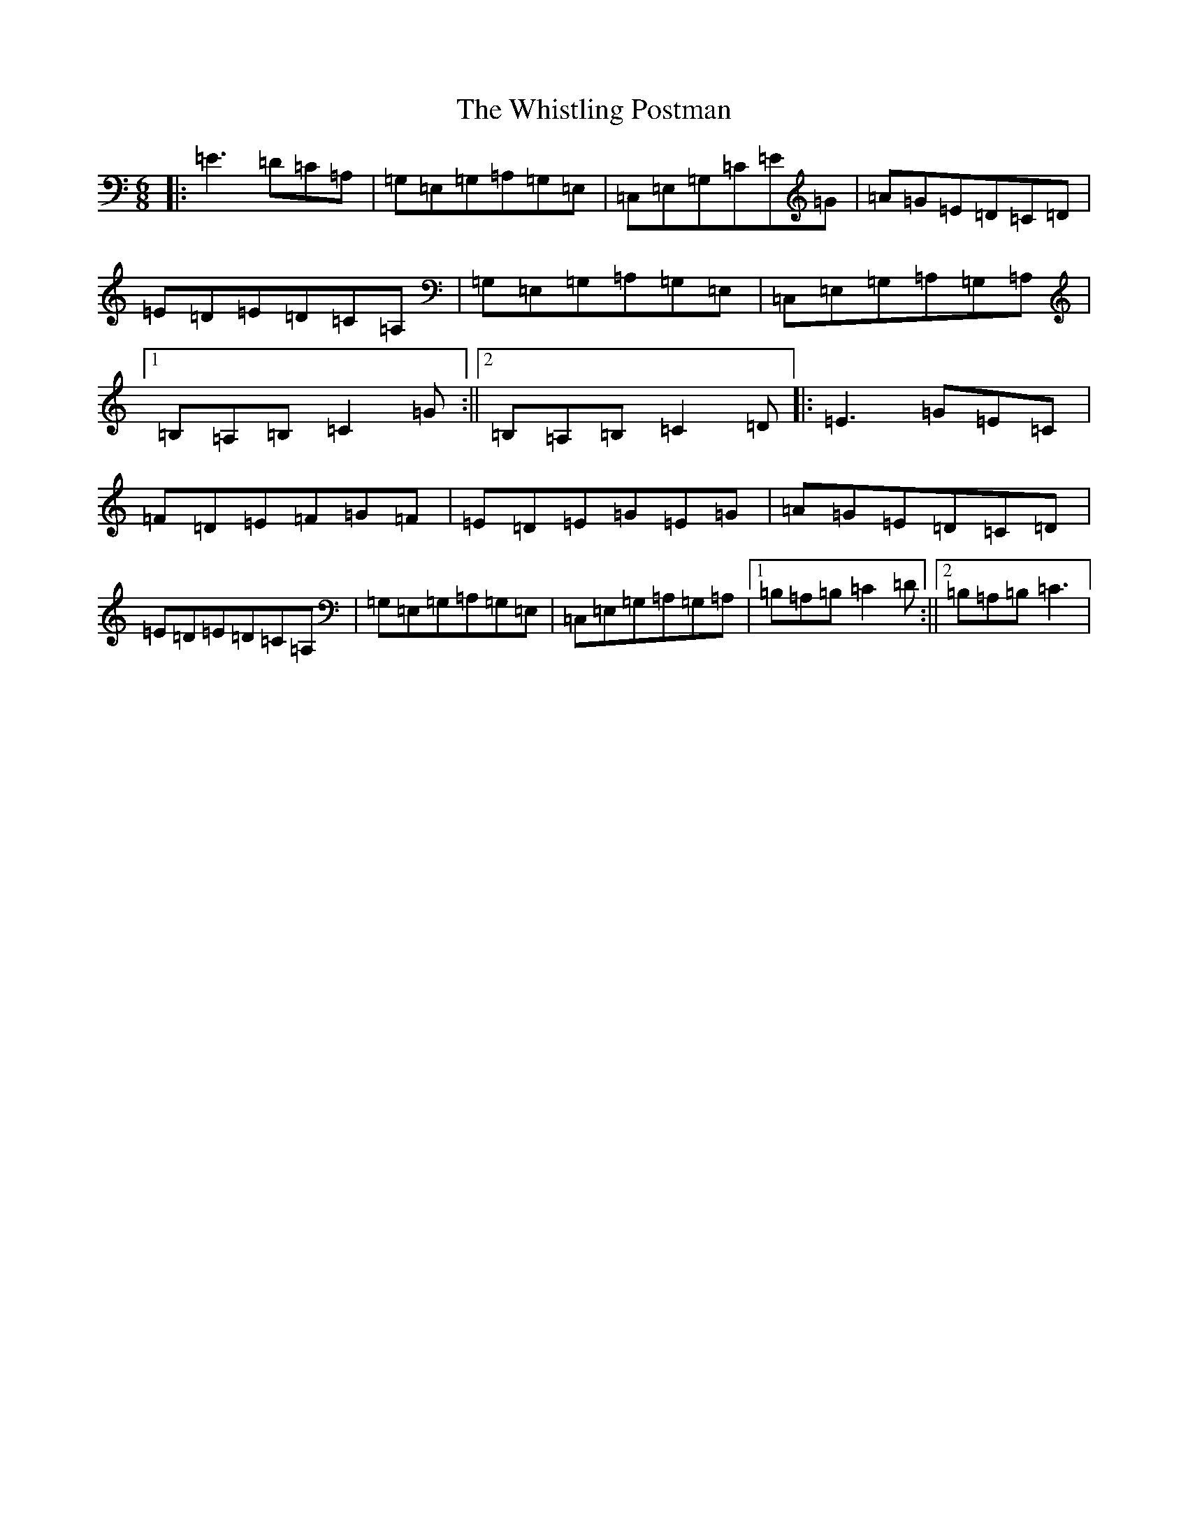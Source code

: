 X: 11295
T: Whistling Postman, The
S: https://thesession.org/tunes/587#setting588
Z: G Major
R: jig
M: 6/8
L: 1/8
K: C Major
|:=E3=D=C=A,|=G,=E,=G,=A,=G,=E,|=C,=E,=G,=C=E=G|=A=G=E=D=C=D|=E=D=E=D=C=A,|=G,=E,=G,=A,=G,=E,|=C,=E,=G,=A,=G,=A,|1=B,=A,=B,=C2=G:||2=B,=A,=B,=C2=D|:=E3=G=E=C|=F=D=E=F=G=F|=E=D=E=G=E=G|=A=G=E=D=C=D|=E=D=E=D=C=A,|=G,=E,=G,=A,=G,=E,|=C,=E,=G,=A,=G,=A,|1=B,=A,=B,=C2=D:||2=B,=A,=B,=C3|
